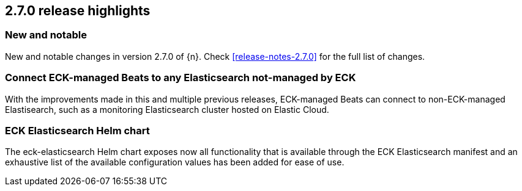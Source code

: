 [[release-highlights-2.7.0]]
== 2.7.0 release highlights

[float]
[id="{p}-270-new-and-notable"]
=== New and notable

New and notable changes in version 2.7.0 of {n}. Check <<release-notes-2.7.0>> for the full list of changes.


[float]
[id="{p}-270-beats-external-ref"]
=== Connect ECK-managed Beats to any Elasticsearch not-managed by ECK

With the improvements made in this and multiple previous releases, ECK-managed Beats can connect to non-ECK-managed Elastisearch,
such as a monitoring Elasticsearch cluster hosted on Elastic Cloud.

[float]
[id="{p}-270-eck-es-helm-chart"]
=== ECK Elasticsearch Helm chart

The eck-elasticsearch Helm chart exposes now all functionality that is available through the ECK Elasticsearch manifest and
an exhaustive list of the available configuration values has been added for ease of use.
